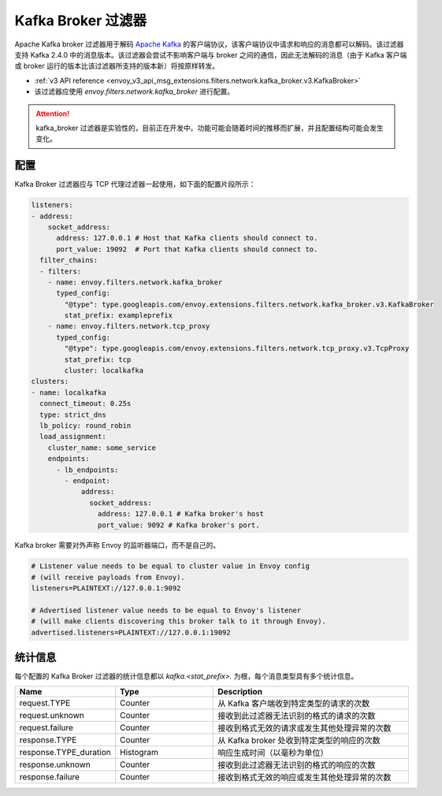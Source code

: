 .. _config_network_filters_kafka_broker:

Kafka Broker 过滤器
===================

Apache Kafka broker 过滤器用于解码 `Apache Kafka <https://kafka.apache.org/>`_ 的客户端协议，该客户端协议中请求和响应的消息都可以解码。该过滤器支持 Kafka 2.4.0 中的消息版本。该过滤器会尝试不影响客户端与 broker 之间的通信，因此无法解码的消息（由于 Kafka 客户端或 broker 运行的版本比该过滤器所支持的版本新）将按原样转发。

* :ref:`v3 API reference <envoy_v3_api_msg_extensions.filters.network.kafka_broker.v3.KafkaBroker>`
* 该过滤器应使用 *envoy.filters.network.kafka_broker* 进行配置。

.. attention::

   kafka_broker 过滤器是实验性的，目前正在开发中。功能可能会随着时间的推移而扩展，并且配置结构可能会发生变化。

.. _config_network_filters_kafka_broker_config:

配置
------

Kafka Broker 过滤器应与 TCP 代理过滤器一起使用，如下面的配置片段所示：

.. code-block:: yaml

  listeners:
  - address:
      socket_address:
        address: 127.0.0.1 # Host that Kafka clients should connect to.
        port_value: 19092  # Port that Kafka clients should connect to.
    filter_chains:
    - filters:
      - name: envoy.filters.network.kafka_broker
        typed_config:
          "@type": type.googleapis.com/envoy.extensions.filters.network.kafka_broker.v3.KafkaBroker
          stat_prefix: exampleprefix
      - name: envoy.filters.network.tcp_proxy
        typed_config:
          "@type": type.googleapis.com/envoy.extensions.filters.network.tcp_proxy.v3.TcpProxy
          stat_prefix: tcp
          cluster: localkafka
  clusters:
  - name: localkafka
    connect_timeout: 0.25s
    type: strict_dns
    lb_policy: round_robin
    load_assignment:
      cluster_name: some_service
      endpoints:
        - lb_endpoints:
          - endpoint:
              address:
                socket_address:
                  address: 127.0.0.1 # Kafka broker's host
                  port_value: 9092 # Kafka broker's port.

Kafka broker 需要对外声称 Envoy 的监听器端口，而不是自己的。

.. code-block:: text

  # Listener value needs to be equal to cluster value in Envoy config
  # (will receive payloads from Envoy).
  listeners=PLAINTEXT://127.0.0.1:9092

  # Advertised listener value needs to be equal to Envoy's listener
  # (will make clients discovering this broker talk to it through Envoy).
  advertised.listeners=PLAINTEXT://127.0.0.1:19092

.. _config_network_filters_kafka_broker_stats:

统计信息
---------

每个配置的 Kafka Broker 过滤器的统计信息都以 *kafka.<stat_prefix>.* 为根，每个消息类型具有多个统计信息。

.. csv-table::
  :header: Name, Type, Description
  :widths: 1, 1, 2

  request.TYPE, Counter, 从 Kafka 客户端收到特定类型的请求的次数
  request.unknown, Counter, 接收到此过滤器无法识别的格式的请求的次数
  request.failure, Counter, 接收到格式无效的请求或发生其他处理异常的次数
  response.TYPE, Counter, 从 Kafka broker 处收到特定类型的响应的次数
  response.TYPE_duration, Histogram, 响应生成时间（以毫秒为单位）
  response.unknown, Counter, 接收到此过滤器无法识别的格式的响应的次数
  response.failure, Counter, 接收到格式无效的响应或发生其他处理异常的次数
